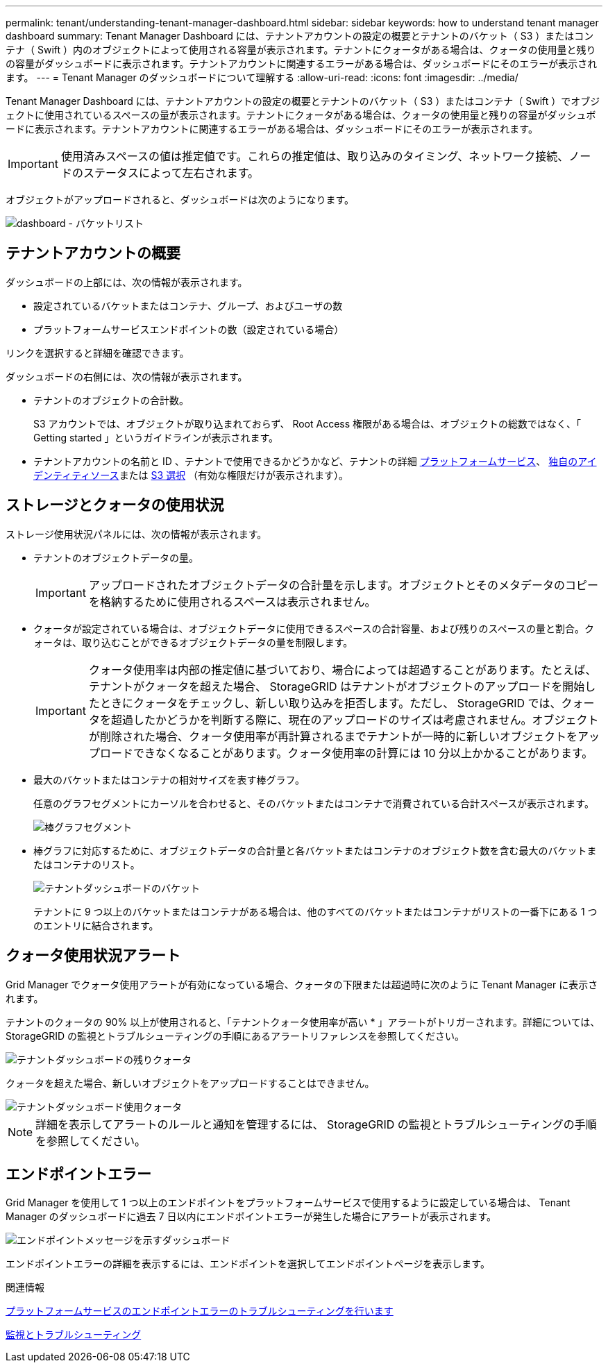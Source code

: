 ---
permalink: tenant/understanding-tenant-manager-dashboard.html 
sidebar: sidebar 
keywords: how to understand tenant manager dashboard 
summary: Tenant Manager Dashboard には、テナントアカウントの設定の概要とテナントのバケット（ S3 ）またはコンテナ（ Swift ）内のオブジェクトによって使用される容量が表示されます。テナントにクォータがある場合は、クォータの使用量と残りの容量がダッシュボードに表示されます。テナントアカウントに関連するエラーがある場合は、ダッシュボードにそのエラーが表示されます。 
---
= Tenant Manager のダッシュボードについて理解する
:allow-uri-read: 
:icons: font
:imagesdir: ../media/


[role="lead"]
Tenant Manager Dashboard には、テナントアカウントの設定の概要とテナントのバケット（ S3 ）またはコンテナ（ Swift ）でオブジェクトに使用されているスペースの量が表示されます。テナントにクォータがある場合は、クォータの使用量と残りの容量がダッシュボードに表示されます。テナントアカウントに関連するエラーがある場合は、ダッシュボードにそのエラーが表示されます。


IMPORTANT: 使用済みスペースの値は推定値です。これらの推定値は、取り込みのタイミング、ネットワーク接続、ノードのステータスによって左右されます。

オブジェクトがアップロードされると、ダッシュボードは次のようになります。

image::../media/tenant_dashboard_with_buckets.png[dashboard - バケットリスト]



== テナントアカウントの概要

ダッシュボードの上部には、次の情報が表示されます。

* 設定されているバケットまたはコンテナ、グループ、およびユーザの数
* プラットフォームサービスエンドポイントの数（設定されている場合）


リンクを選択すると詳細を確認できます。

ダッシュボードの右側には、次の情報が表示されます。

* テナントのオブジェクトの合計数。
+
S3 アカウントでは、オブジェクトが取り込まれておらず、 Root Access 権限がある場合は、オブジェクトの総数ではなく、「 Getting started 」というガイドラインが表示されます。

* テナントアカウントの名前と ID 、テナントで使用できるかどうかなど、テナントの詳細 xref:what-platform-services-are.adoc[プラットフォームサービス]、 xref:../admin/using-identity-federation.adoc[独自のアイデンティティソース]または xref:../admin/manage-s3-select-for-tenant-accounts.adoc[S3 選択] （有効な権限だけが表示されます）。




== ストレージとクォータの使用状況

ストレージ使用状況パネルには、次の情報が表示されます。

* テナントのオブジェクトデータの量。
+

IMPORTANT: アップロードされたオブジェクトデータの合計量を示します。オブジェクトとそのメタデータのコピーを格納するために使用されるスペースは表示されません。

* クォータが設定されている場合は、オブジェクトデータに使用できるスペースの合計容量、および残りのスペースの量と割合。クォータは、取り込むことができるオブジェクトデータの量を制限します。
+

IMPORTANT: クォータ使用率は内部の推定値に基づいており、場合によっては超過することがあります。たとえば、テナントがクォータを超えた場合、 StorageGRID はテナントがオブジェクトのアップロードを開始したときにクォータをチェックし、新しい取り込みを拒否します。ただし、 StorageGRID では、クォータを超過したかどうかを判断する際に、現在のアップロードのサイズは考慮されません。オブジェクトが削除された場合、クォータ使用率が再計算されるまでテナントが一時的に新しいオブジェクトをアップロードできなくなることがあります。クォータ使用率の計算には 10 分以上かかることがあります。

* 最大のバケットまたはコンテナの相対サイズを表す棒グラフ。
+
任意のグラフセグメントにカーソルを合わせると、そのバケットまたはコンテナで消費されている合計スペースが表示されます。

+
image::../media/tenant_dashboard_storage_usage_segment.png[棒グラフセグメント]

* 棒グラフに対応するために、オブジェクトデータの合計量と各バケットまたはコンテナのオブジェクト数を含む最大のバケットまたはコンテナのリスト。
+
image::../media/tenant_dashboard_buckets.png[テナントダッシュボードのバケット]

+
テナントに 9 つ以上のバケットまたはコンテナがある場合は、他のすべてのバケットまたはコンテナがリストの一番下にある 1 つのエントリに結合されます。





== クォータ使用状況アラート

Grid Manager でクォータ使用アラートが有効になっている場合、クォータの下限または超過時に次のように Tenant Manager に表示されます。

テナントのクォータの 90% 以上が使用されると、「テナントクォータ使用率が高い * 」アラートがトリガーされます。詳細については、 StorageGRID の監視とトラブルシューティングの手順にあるアラートリファレンスを参照してください。

image::../media/tenant_dashboard_quota_remaining.png[テナントダッシュボードの残りクォータ]

クォータを超えた場合、新しいオブジェクトをアップロードすることはできません。

image::../media/tenant_dashboard_quota_used.png[テナントダッシュボード使用クォータ]


NOTE: 詳細を表示してアラートのルールと通知を管理するには、 StorageGRID の監視とトラブルシューティングの手順を参照してください。



== エンドポイントエラー

Grid Manager を使用して 1 つ以上のエンドポイントをプラットフォームサービスで使用するように設定している場合は、 Tenant Manager のダッシュボードに過去 7 日以内にエンドポイントエラーが発生した場合にアラートが表示されます。

image::../media/tenant_dashboard_endpoint_error.png[エンドポイントメッセージを示すダッシュボード]

エンドポイントエラーの詳細を表示するには、エンドポイントを選択してエンドポイントページを表示します。

.関連情報
xref:troubleshooting-platform-services-endpoint-errors.adoc[プラットフォームサービスのエンドポイントエラーのトラブルシューティングを行います]

xref:../monitor/index.adoc[監視とトラブルシューティング]
